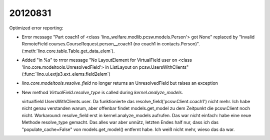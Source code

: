 20120831
========

Optimized error reporting:

- Error message "Part coach1 
  of <class 'lino_welfare.modlib.pcsw.models.Person'> got None"
  replaced by 
  "Invalid RemoteField 
  courses.CourseRequest.person__coach1 (no coach1 in contacts.Person)".
  (:meth:`lino.core.table.Table.get_data_elem`).
  
- Added "in %s" to rrror message 
  "No LayoutElement for VirtualField user on <class 'lino.core.modeltools.UnresolvedField'> in ListLayout on pcsw.UsersWithClients"
  (:func:`lino.ui.extjs3.ext_elems.field2elem`)
  
- `lino.core.modeltools.resolve_field` no longer returns an 
  UnresolvedField but raises an exception
  
- New method `VirtualField.resolve_type` is 
  called during `kernel.analyze_models`.
  
  virtualfield UsersWithClients.user.
  Da funktionierte das resolve_field('pcsw.Client.coach1') nicht mehr.        
  Ich habe nicht genau verstanden warum, aber offenbar findet                 
  models.get_model zu dem Zeitpunkt die pcsw.Client noch nicht.               
  Workaround: resolve_field erst in kernel.analyze_models aufrufen.           
  Das war nicht einfach: habe eine neue Methode resolve_type gemacht.         
  Das alles war aber unnütz, letzten Endes half nur, dass ich das             
  "populate_cache=False" von models.get_model() entfernt habe.                
  Ich weiß nicht mehr, wieso das da war.                                      
  